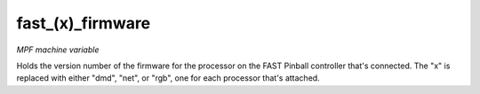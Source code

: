 fast_(x)_firmware
=================

*MPF machine variable*

Holds the version number of the firmware for the processor on
the FAST Pinball controller that's connected. The "x" is replaced with
either "dmd", "net", or "rgb", one for each processor that's attached.

